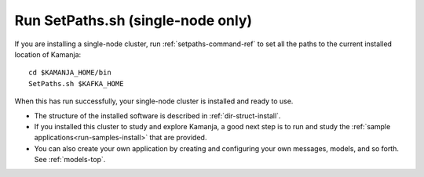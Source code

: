 

.. _setpath-install:

Run SetPaths.sh (single-node only)
----------------------------------

If you are installing a single-node cluster,
run :ref:`setpaths-command-ref`
to set all the paths to the current installed location of Kamanja:

::

    cd $KAMANJA_HOME/bin
    SetPaths.sh $KAFKA_HOME

When this has run successfully,
your single-node cluster is installed and ready to use.

- The structure of the installed software is described in
  :ref:`dir-struct-install`.
- If you installed this cluster to study and explore Kamanja,
  a good next step is to run and study the
  :ref:`sample applications<run-samples-install>`
  that are provided.
- You can also create your own application
  by creating and configuring your own messages, models, and so forth.
  See :ref:`models-top`.

